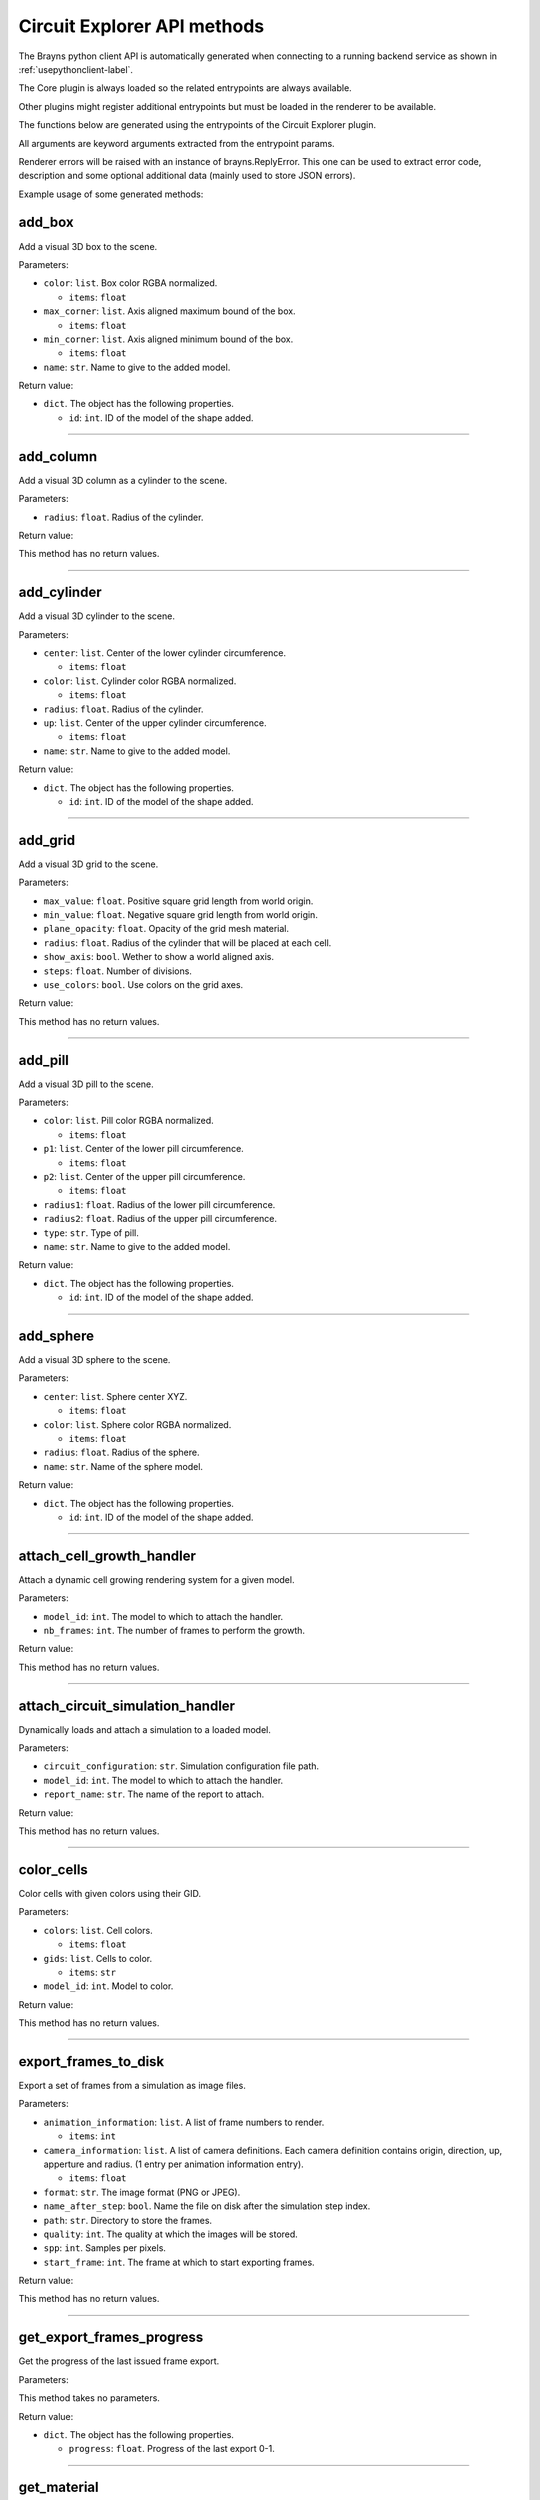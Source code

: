 Circuit Explorer API methods
----------------------------

The Brayns python client API is automatically generated when connecting to a
running backend service as shown in :ref:`usepythonclient-label`.

The Core plugin is always loaded so the related entrypoints are always
available.

Other plugins might register additional entrypoints but must be loaded in the
renderer to be available.

The functions below are generated using the entrypoints of the Circuit Explorer plugin.

All arguments are keyword arguments extracted from the entrypoint params.

Renderer errors will be raised with an instance of brayns.ReplyError. This one
can be used to extract error code, description and some optional additional data
(mainly used to store JSON errors).

Example usage of some generated methods:

.. code-block: python
    import brayns

    with brayns.connect(uri='localhost:5000') as client:
        print(client.get_camera())
        client.set_camera(current='orthographic')
        print(client.get_camera())

add_box
~~~~~~~

Add a visual 3D box to the scene.

Parameters:

* ``color``: ``list``. Box color RGBA normalized.

  * ``items``: ``float``

* ``max_corner``: ``list``. Axis aligned maximum bound of the box.

  * ``items``: ``float``

* ``min_corner``: ``list``. Axis aligned minimum bound of the box.

  * ``items``: ``float``

* ``name``: ``str``. Name to give to the added model.

Return value:

* ``dict``. The object has the following properties.

  * ``id``: ``int``. ID of the model of the shape added.

----

add_column
~~~~~~~~~~

Add a visual 3D column as a cylinder to the scene.

Parameters:

* ``radius``: ``float``. Radius of the cylinder.

Return value:

This method has no return values.

----

add_cylinder
~~~~~~~~~~~~

Add a visual 3D cylinder to the scene.

Parameters:

* ``center``: ``list``. Center of the lower cylinder circumference.

  * ``items``: ``float``

* ``color``: ``list``. Cylinder color RGBA normalized.

  * ``items``: ``float``

* ``radius``: ``float``. Radius of the cylinder.
* ``up``: ``list``. Center of the upper cylinder circumference.

  * ``items``: ``float``

* ``name``: ``str``. Name to give to the added model.

Return value:

* ``dict``. The object has the following properties.

  * ``id``: ``int``. ID of the model of the shape added.

----

add_grid
~~~~~~~~

Add a visual 3D grid to the scene.

Parameters:

* ``max_value``: ``float``. Positive square grid length from world origin.
* ``min_value``: ``float``. Negative square grid length from world origin.
* ``plane_opacity``: ``float``. Opacity of the grid mesh material.
* ``radius``: ``float``. Radius of the cylinder that will be placed at each cell.
* ``show_axis``: ``bool``. Wether to show a world aligned axis.
* ``steps``: ``float``. Number of divisions.
* ``use_colors``: ``bool``. Use colors on the grid axes.

Return value:

This method has no return values.

----

add_pill
~~~~~~~~

Add a visual 3D pill to the scene.

Parameters:

* ``color``: ``list``. Pill color RGBA normalized.

  * ``items``: ``float``

* ``p1``: ``list``. Center of the lower pill circumference.

  * ``items``: ``float``

* ``p2``: ``list``. Center of the upper pill circumference.

  * ``items``: ``float``

* ``radius1``: ``float``. Radius of the lower pill circumference.
* ``radius2``: ``float``. Radius of the upper pill circumference.
* ``type``: ``str``. Type of pill.
* ``name``: ``str``. Name to give to the added model.

Return value:

* ``dict``. The object has the following properties.

  * ``id``: ``int``. ID of the model of the shape added.

----

add_sphere
~~~~~~~~~~

Add a visual 3D sphere to the scene.

Parameters:

* ``center``: ``list``. Sphere center XYZ.

  * ``items``: ``float``

* ``color``: ``list``. Sphere color RGBA normalized.

  * ``items``: ``float``

* ``radius``: ``float``. Radius of the sphere.
* ``name``: ``str``. Name of the sphere model.

Return value:

* ``dict``. The object has the following properties.

  * ``id``: ``int``. ID of the model of the shape added.

----

attach_cell_growth_handler
~~~~~~~~~~~~~~~~~~~~~~~~~~

Attach a dynamic cell growing rendering system for a given model.

Parameters:

* ``model_id``: ``int``. The model to which to attach the handler.
* ``nb_frames``: ``int``. The number of frames to perform the growth.

Return value:

This method has no return values.

----

attach_circuit_simulation_handler
~~~~~~~~~~~~~~~~~~~~~~~~~~~~~~~~~

Dynamically loads and attach a simulation to a loaded model.

Parameters:

* ``circuit_configuration``: ``str``. Simulation configuration file path.
* ``model_id``: ``int``. The model to which to attach the handler.
* ``report_name``: ``str``. The name of the report to attach.

Return value:

This method has no return values.

----

color_cells
~~~~~~~~~~~

Color cells with given colors using their GID.

Parameters:

* ``colors``: ``list``. Cell colors.

  * ``items``: ``float``

* ``gids``: ``list``. Cells to color.

  * ``items``: ``str``

* ``model_id``: ``int``. Model to color.

Return value:

This method has no return values.

----

export_frames_to_disk
~~~~~~~~~~~~~~~~~~~~~

Export a set of frames from a simulation as image files.

Parameters:

* ``animation_information``: ``list``. A list of frame numbers to render.

  * ``items``: ``int``

* ``camera_information``: ``list``. A list of camera definitions. Each camera definition contains origin, direction, up, apperture and radius. (1 entry per animation information entry).

  * ``items``: ``float``

* ``format``: ``str``. The image format (PNG or JPEG).
* ``name_after_step``: ``bool``. Name the file on disk after the simulation step index.
* ``path``: ``str``. Directory to store the frames.
* ``quality``: ``int``. The quality at which the images will be stored.
* ``spp``: ``int``. Samples per pixels.
* ``start_frame``: ``int``. The frame at which to start exporting frames.

Return value:

This method has no return values.

----

get_export_frames_progress
~~~~~~~~~~~~~~~~~~~~~~~~~~

Get the progress of the last issued frame export.

Parameters:

This method takes no parameters.

Return value:

* ``dict``. The object has the following properties.

  * ``progress``: ``float``. Progress of the last export 0-1.

----

get_material
~~~~~~~~~~~~

Retreive the material with given ID in given model.

Parameters:

* ``material_id``: ``int``. Material ID.
* ``model_id``: ``int``. Model ID.

Return value:

* ``dict``. The object has the following properties.

  * ``clipping_mode``: ``str``. The choosen material clipping mode.
  * ``diffuse_color``: ``list``. Diffuse reflection color RGB normalized.

    * ``items``: ``float``

  * ``emission``: ``float``. The emissive property of a material.
  * ``glossiness``: ``float``. The glossy component of a material.
  * ``material_id``: ``int``. The ID that identifies this material.
  * ``model_id``: ``int``. The model which this material belongs to.
  * ``opacity``: ``float``. The transparency of the material (0 to 1).
  * ``reflection_index``: ``float``. The index of reflection of the material surface.
  * ``refraction_index``: ``float``. The index of refraction of a transparent material.
  * ``shading_mode``: ``str``. The chosen shading mode.
  * ``simulation_data_cast``: ``bool``. Wether to cast the user parameter for simulation.
  * ``specular_color``: ``list``. Specular reflection RGB normalized.

    * ``items``: ``float``

  * ``specular_exponent``: ``float``. The specular exponent to sharpen the specular reflection.
  * ``user_parameter``: ``float``. A custom parameter passed to the simulation.

----

get_material_ids
~~~~~~~~~~~~~~~~

Retreive the list of ID of the materials in given model.

Parameters:

* ``model_id``: ``int``. Model ID.

Return value:

* ``dict``. The object has the following properties.

  * ``ids``: ``list``. List of material ID.

    * ``items``: ``int``

----

get_odu_camera
~~~~~~~~~~~~~~

Get the properties of the current camera.

Parameters:

This method takes no parameters.

Return value:

* ``dict``. The object has the following properties.

  * ``aperture_radius``: ``float``. The camera aperture.
  * ``direction``: ``list``. Camera facing direction normalized.

    * ``items``: ``float``

  * ``focus_distance``: ``float``. Focus distance from the origin.
  * ``origin``: ``list``. Camera position.

    * ``items``: ``float``

  * ``up``: ``list``. Camera up direction normalized.

    * ``items``: ``float``

----

make_movie
~~~~~~~~~~

Builds a movie file from a set of frames stored on disk.

Parameters:

* ``dimensions``: ``list``. Video dimensions (width,height).

  * ``items``: ``int``

* ``erase_frames``: ``bool``. Wether to clean up the frame image files after generating the video file.
* ``fps_rate``: ``int``. The frames per second rate at which to create the video.
* ``frames_file_extension``: ``str``. The extension of the frame files to fetch (ex: png, jpg).
* ``frames_folder_path``: ``str``. Path to where to fetch the frames to create the video.
* ``output_movie_path``: ``str``. The path to where the movie will be created. Must include filename and extension.

Return value:

This method has no return values.

----

mirror_model
~~~~~~~~~~~~

Mirrors a model along a given axis.

Parameters:

* ``mirror_axis``: ``list``. The axis used to mirror.

  * ``items``: ``float``

* ``model_id``: ``int``. Model to mirror.

Return value:

This method has no return values.

----

remap_circuit_color
~~~~~~~~~~~~~~~~~~~

Remap the circuit colors to the specified scheme.

Parameters:

* ``model_id``: ``int``. The model to remap.
* ``scheme``: ``str``. New color scheme.

Return value:

* ``dict``. The object has the following properties.

  * ``updated``: ``bool``. Check if the colors of the model changed.

----

save_model_to_cache
~~~~~~~~~~~~~~~~~~~

Saves given model in a cache file.

Parameters:

* ``model_id``: ``int``. The ID of the model to save.
* ``path``: ``str``. The path to save the cache file.

Return value:

This method has no return values.

----

set_circuit_thickness
~~~~~~~~~~~~~~~~~~~~~

Modify the geometry radiuses (spheres, cones, cylinders and SDF geometries).

Parameters:

* ``model_id``: ``int``. ID of the circuit model.
* ``radius_multiplier``: ``float``. Scaling factor.

Return value:

This method has no return values.

----

set_connections_per_value
~~~~~~~~~~~~~~~~~~~~~~~~~

Draw a point cloud representing the number of connections for a given frame and simulation value.

Parameters:

* ``epsilon``: ``float``. The value epsilon.
* ``frame``: ``int``. The frame of the simulation in which to apply.
* ``model_id``: ``int``. The ID of the model to save.
* ``value``: ``float``. The value.

Return value:

This method has no return values.

----

set_material
~~~~~~~~~~~~

Update the corresponding material with the given properties.

Parameters:

* ``clipping_mode``: ``str``. The choosen material clipping mode.
* ``diffuse_color``: ``list``. Diffuse reflection color RGB normalized.

  * ``items``: ``float``

* ``emission``: ``float``. The emissive property of a material.
* ``glossiness``: ``float``. The glossy component of a material.
* ``material_id``: ``int``. The ID that identifies this material.
* ``model_id``: ``int``. The model which this material belongs to.
* ``opacity``: ``float``. The transparency of the material (0 to 1).
* ``reflection_index``: ``float``. The index of reflection of the material surface.
* ``refraction_index``: ``float``. The index of refraction of a transparent material.
* ``shading_mode``: ``str``. The chosen shading mode.
* ``simulation_data_cast``: ``bool``. Wether to cast the user parameter for simulation.
* ``specular_color``: ``list``. Specular reflection RGB normalized.

  * ``items``: ``float``

* ``specular_exponent``: ``float``. The specular exponent to sharpen the specular reflection.
* ``user_parameter``: ``float``. A custom parameter passed to the simulation.

Return value:

This method has no return values.

----

set_material_extra_attributes
~~~~~~~~~~~~~~~~~~~~~~~~~~~~~

Add extra material attributes necessary for the Circuit Explorer renderer.

Parameters:

* ``model_id``: ``int``. Model ID.

Return value:

This method has no return values.

----

set_material_range
~~~~~~~~~~~~~~~~~~

Update the corresponding materials with common properties.

Parameters:

* ``material_ids``: ``list``. The list of ID that identifies the materials.

  * ``items``: ``int``

* ``model_id``: ``int``. The model which this material belongs to.
* ``properties``: ``dict``. Material properties to apply on all given materials. The object has the following properties.

  * ``clipping_mode``: ``str``. The choosen material clipping mode.
  * ``diffuse_color``: ``list``. Diffuse reflection color RGB normalized.

    * ``items``: ``float``

  * ``emission``: ``float``. The emissive property of a material.
  * ``glossiness``: ``float``. The glossy component of a material.
  * ``opacity``: ``float``. The transparency of the material (0 to 1).
  * ``reflection_index``: ``float``. The index of reflection of the material surface.
  * ``refraction_index``: ``float``. The index of refraction of a transparent material.
  * ``shading_mode``: ``str``. The chosen shading mode.
  * ``simulation_data_cast``: ``bool``. Wether to cast the user parameter for simulation.
  * ``specular_color``: ``list``. Specular reflection RGB normalized.

    * ``items``: ``float``

  * ``specular_exponent``: ``float``. The specular exponent to sharpen the specular reflection.
  * ``user_parameter``: ``float``. A custom parameter passed to the simulation.

Return value:

This method has no return values.

----

set_materials
~~~~~~~~~~~~~

Update the corresponding materials with the given properties.

Parameters:

* ``materials``: ``list``. List of materials to update.

  * ``items``: ``dict``. The object has the following properties.

    * ``clipping_mode``: ``str``. The choosen material clipping mode.
    * ``diffuse_color``: ``list``. Diffuse reflection color RGB normalized.

      * ``items``: ``float``

    * ``emission``: ``float``. The emissive property of a material.
    * ``glossiness``: ``float``. The glossy component of a material.
    * ``material_id``: ``int``. The ID that identifies this material.
    * ``model_id``: ``int``. The model which this material belongs to.
    * ``opacity``: ``float``. The transparency of the material (0 to 1).
    * ``reflection_index``: ``float``. The index of reflection of the material surface.
    * ``refraction_index``: ``float``. The index of refraction of a transparent material.
    * ``shading_mode``: ``str``. The chosen shading mode.
    * ``simulation_data_cast``: ``bool``. Wether to cast the user parameter for simulation.
    * ``specular_color``: ``list``. Specular reflection RGB normalized.

      * ``items``: ``float``

    * ``specular_exponent``: ``float``. The specular exponent to sharpen the specular reflection.
    * ``user_parameter``: ``float``. A custom parameter passed to the simulation.

Return value:

This method has no return values.

----

set_metaballs_per_simulation_value
~~~~~~~~~~~~~~~~~~~~~~~~~~~~~~~~~~

Add a metaballs model representing the number of connections for a given frame and simulation value.

Parameters:

* ``epsilon``: ``float``. The value epsilon.
* ``frame``: ``int``. The frame with metaballs.
* ``grid_size``: ``int``. The size of a regular grid.
* ``model_id``: ``int``. The model to set metaballs.
* ``threshold``: ``float``. The threshold.
* ``value``: ``float``. The value for the metaballs generation.

Return value:

This method has no return values.

----

set_odu_camera
~~~~~~~~~~~~~~

Set the properties of the current camera.

Parameters:

* ``aperture_radius``: ``float``. The camera aperture.
* ``direction``: ``list``. Camera facing direction normalized.

  * ``items``: ``float``

* ``focus_distance``: ``float``. Focus distance from the origin.
* ``origin``: ``list``. Camera position.

  * ``items``: ``float``

* ``up``: ``list``. Camera up direction normalized.

  * ``items``: ``float``

Return value:

This method has no return values.

----

set_synapses_attributes
~~~~~~~~~~~~~~~~~~~~~~~

Set synapses specific attributes for a given model.

Parameters:

* ``circuit_configuration``: ``str``. Path to the circuit configuration file.
* ``gid``: ``int``. Target cell GID.
* ``html_colors``: ``list``. List of rgb colors in hexadecimal.

  * ``items``: ``str``

* ``light_emission``: ``float``. Emission parameter for the synapse material.
* ``radius``: ``float``. Synapse geometry radius.

Return value:

This method has no return values.

----

trace_anterograde
~~~~~~~~~~~~~~~~~

Performs neuronal tracing showing efferent and afferent synapse relationship between cells (including projections).

Parameters:

* ``cell_gids``: ``list``. List of cell GIDs to use a source of the tracing.

  * ``items``: ``int``

* ``connected_cells_color``: ``list``. RGBA normalized color to apply to the target cells geometry.

  * ``items``: ``float``

* ``model_id``: ``int``. Model where to perform the neuronal tracing.
* ``non_connected_cells_color``: ``list``. RGBA normalized color to apply to the rest of cells.

  * ``items``: ``float``

* ``source_cell_color``: ``list``. RGBA normalized color to apply to the source cell geometry.

  * ``items``: ``float``

* ``target_cell_gids``: ``list``. List of cells GIDs which are the result of the given tracing mode.

  * ``items``: ``int``

Return value:

This method has no return values.

